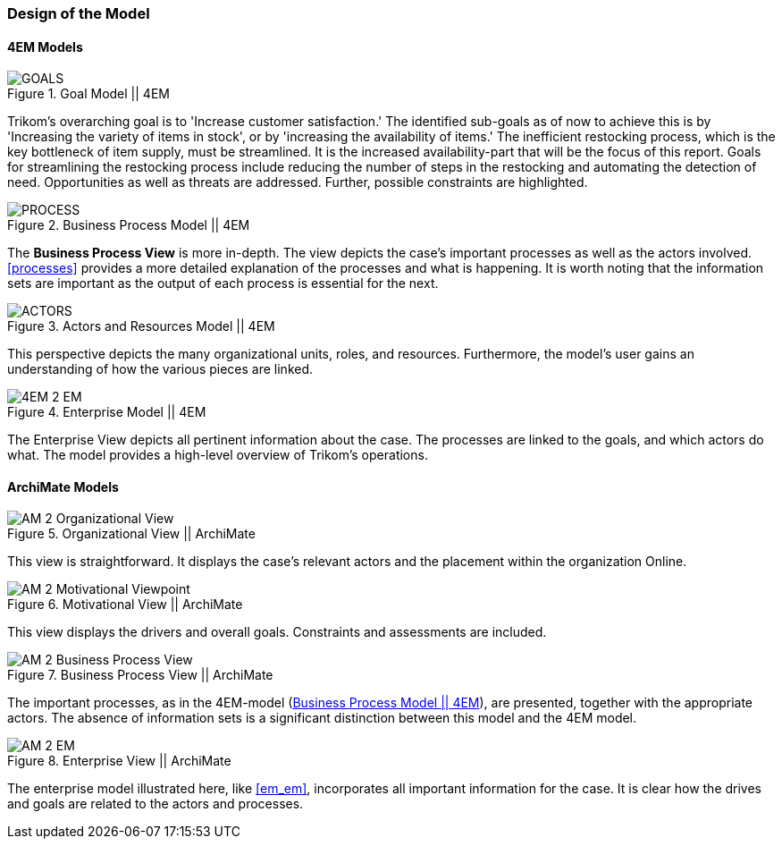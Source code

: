 === Design of the Model

==== 4EM Models

[[em_goal]]
.Goal Model || 4EM
image::figures/ASIS/4EM_2-Goals.svg[GOALS]

Trikom's overarching goal is to 'Increase customer satisfaction.' 
The identified sub-goals as of now to achieve this is by 'Increasing the variety of items in stock', or by 'increasing the availability of items.'
The inefficient restocking process, which is the key bottleneck of item supply, must be streamlined. 
It is the increased availability-part that will be the focus of this report.
Goals for streamlining the restocking process include reducing the number of steps in the restocking and automating the detection of need.
Opportunities as well as threats are addressed.
Further, possible constraints are highlighted. 

[[em_process]]
.Business Process Model || 4EM
image::figures/ASIS/4EM_2-Process.png[PROCESS]

The *Business Process View* is more in-depth.
The view depicts the case's important processes as well as the actors involved.
xref:processes[] provides a more detailed explanation of the processes and what is happening.
It is worth noting that the information sets are important as the output of each process is essential for the next.

[[em_actors]]
.Actors and Resources Model || 4EM
image::figures/ASIS/4EM_2-Actors.svg[ACTORS]

This perspective depicts the many organizational units, roles, and resources.
Furthermore, the model's user gains an understanding of how the various pieces are linked. 

[.landscape]
<<<
.Enterprise Model || 4EM
image::figures/ASIS/4EM_2-EM.png[scaledwidth=150%, align="center"]
[.portrait]
<<<

The Enterprise View depicts all pertinent information about the case.
The processes are linked to the goals, and which actors do what.
The model provides a high-level overview of Trikom's operations. 


==== ArchiMate Models

.Organizational View || ArchiMate
image::figures/ASIS/AM_2_Organizational_View.svg[]

This view is straightforward.
It displays the case's relevant actors and the placement within the organization Online.

.Motivational View || ArchiMate
image::figures/ASIS/AM_2_Motivational_Viewpoint.svg[]

This view displays the drivers and overall goals. 
Constraints and assessments are included.

.Business Process View || ArchiMate
image::figures/ASIS/AM_2_Business_Process_View.svg[]

The important processes, as in the 4EM-model (xref:em_process[]), are presented, together with the appropriate actors.
The absence of information sets is a significant distinction between this model and the 4EM model. 

.Enterprise View || ArchiMate
image::figures/ASIS/AM_2_EM.svg[]

The enterprise model illustrated here, like xref:em_em[], incorporates all important information for the case.
It is clear how the drives and goals are related to the actors and processes. 

// |===
// | Expectations |Theory related

// | Models in ArchiMate AND 4EM. The actual model(s) must be submitted 
// along with the report (Visio, LucidChart, Archimate, etc.). The report should 
// include screen shots of the model with relevant explanations.

// | The textual descriptions of your model should explain the non-obvious parts. 
// The model should for the most part explain it self.  

// |===